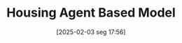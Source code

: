 #+title:      Housing Agent Based Model
#+date:       [2025-02-03 seg 17:56]
#+filetags:   :outdated:
#+identifier: 20250203T175619
#+HUGO_TAGS: placeholder
#+BIBLIOGRAPHY: ~/Org/zotero_refs.bib
#+OPTIONS: num:nil ^:{} toc:nil
